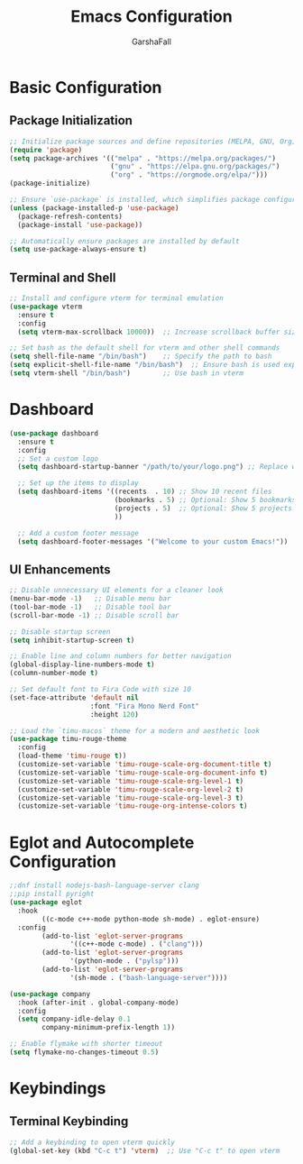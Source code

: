 #+TITLE: Emacs Configuration
#+AUTHOR: GarshaFall
#+DESCRIPTION: Literate Emacs Configuration for Python, Go, and C++
#+OPTIONS: toc:nil
#+STARTUP: indent

* Basic Configuration
** Package Initialization
   #+BEGIN_SRC emacs-lisp
   ;; Initialize package sources and define repositories (MELPA, GNU, Org)
   (require 'package)
   (setq package-archives '(("melpa" . "https://melpa.org/packages/")
                            ("gnu" . "https://elpa.gnu.org/packages/")
                            ("org" . "https://orgmode.org/elpa/")))
   (package-initialize)

   ;; Ensure `use-package` is installed, which simplifies package configuration
   (unless (package-installed-p 'use-package)
     (package-refresh-contents)
     (package-install 'use-package))

   ;; Automatically ensure packages are installed by default
   (setq use-package-always-ensure t)
   #+END_SRC

** Terminal and Shell
   #+BEGIN_SRC emacs-lisp
   ;; Install and configure vterm for terminal emulation
   (use-package vterm
     :ensure t
     :config
     (setq vterm-max-scrollback 10000))  ;; Increase scrollback buffer size

   ;; Set bash as the default shell for vterm and other shell commands
   (setq shell-file-name "/bin/bash")    ;; Specify the path to bash
   (setq explicit-shell-file-name "/bin/bash")  ;; Ensure bash is used explicitly
   (setq vterm-shell "/bin/bash")        ;; Use bash in vterm
   #+END_SRC
* Dashboard
#+BEGIN_SRC emacs-lisp 
(use-package dashboard
  :ensure t
  :config
  ;; Set a custom logo
  (setq dashboard-startup-banner "/path/to/your/logo.png") ;; Replace with the path to your logo

  ;; Set up the items to display
  (setq dashboard-items '((recents  . 10) ;; Show 10 recent files
                          (bookmarks . 5) ;; Optional: Show 5 bookmarks
                          (projects . 5)  ;; Optional: Show 5 projects
                          ))

  ;; Add a custom footer message
  (setq dashboard-footer-messages '("Welcome to your custom Emacs!"))
#+END_SRC 

** UI Enhancements
   #+BEGIN_SRC emacs-lisp
   ;; Disable unnecessary UI elements for a cleaner look
   (menu-bar-mode -1)   ;; Disable menu bar
   (tool-bar-mode -1)   ;; Disable tool bar
   (scroll-bar-mode -1) ;; Disable scroll bar

   ;; Disable startup screen
   (setq inhibit-startup-screen t)

   ;; Enable line and column numbers for better navigation
   (global-display-line-numbers-mode t)
   (column-number-mode t)

   ;; Set default font to Fira Code with size 10
   (set-face-attribute 'default nil
                       :font "Fira Mono Nerd Font"
                       :height 120)

   ;; Load the `timu-macos` theme for a modern and aesthetic look
   (use-package timu-rouge-theme
     :config
     (load-theme 'timu-rouge t))
     (customize-set-variable 'timu-rouge-scale-org-document-title t)
     (customize-set-variable 'timu-rouge-scale-org-document-info t)
     (customize-set-variable 'timu-rouge-scale-org-level-1 t)
     (customize-set-variable 'timu-rouge-scale-org-level-2 t)
     (customize-set-variable 'timu-rouge-scale-org-level-3 t)
     (customize-set-variable 'timu-rouge-org-intense-colors t)
#+END_SRC

* Eglot and Autocomplete Configuration
#+BEGIN_SRC emacs-lisp
  ;;dnf install nodejs-bash-language-server clang
  ;;pip install pyright
  (use-package eglot
    :hook
          ((c-mode c++-mode python-mode sh-mode) . eglot-ensure)
    :config
          (add-to-list 'eglot-server-programs
                 '((c++-mode c-mode) . ("clang")))
          (add-to-list 'eglot-server-programs
                 '(python-mode . ("pylsp")))
          (add-to-list 'eglot-server-programs
                 '(sh-mode . ("bash-language-server"))))

  (use-package company
    :hook (after-init . global-company-mode)
    :config
    (setq company-idle-delay 0.1
          company-minimum-prefix-length 1))
#+END_SRC

#+BEGIN_SRC emacs-lisp
;; Enable flymake with shorter timeout
(setq flymake-no-changes-timeout 0.5)
#+END_SRC

* Keybindings
** Terminal Keybinding
   #+BEGIN_SRC emacs-lisp
   ;; Add a keybinding to open vterm quickly
   (global-set-key (kbd "C-c t") 'vterm)  ;; Use "C-c t" to open vterm
   #+END_SRC
